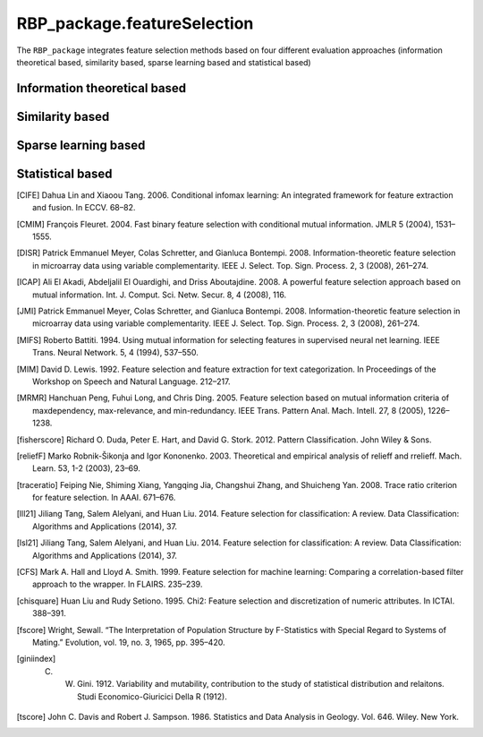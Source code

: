 RBP_package.featureSelection
==============================================

The ``RBP_package`` integrates feature selection methods based on four different evaluation approaches (information theoretical based, similarity based, sparse learning based and statistical based)

Information theoretical based
----------------------------------------------

.. py:function:: RBP_package.featureSelection.cife(features, labels, num_features=10)

    This function uses Conditional Infomax Feature Extraction [CIFE]_ for feature selection and returns the corresponding best feature matrix.

    :Parameters:
                .. class:: features:numpy array, shape (n_samples, n_features)

                        Sample feature matrix to be processed.

                .. class:: labels:numpy array, shape (n_samples, )

                        Class labels according to the input samples.

                .. class:: num_features:int, default=10

                        Number of selected features.



.. py:function:: RBP_package.featureSelection.cmim(features, labels, num_features=10)

    This function uses Conditional Mutual Information Maximization [CMIM]_ for feature selection and returns the corresponding best feature matrix.

    :Parameters:
                .. class:: features:numpy array, shape (n_samples, n_features)

                        Sample feature matrix to be processed.

                .. class:: labels:numpy array, shape (n_samples, )

                        Class labels according to the input samples.

                .. class:: num_features:int, default=10

                        Number of selected features.

.. py:function:: RBP_package.featureSelection.disr(features, labels, num_features=10)

    This function uses Double Input Symmetrical Relevance [DISR]_ for feature selection and returns the corresponding best feature matrix.

    :Parameters:
                .. class:: features:numpy array, shape (n_samples, n_features)

                        Sample feature matrix to be processed.

                .. class:: labels:numpy array, shape (n_samples, )

                        Class labels according to the input samples.

                .. class:: num_features:int, default=10

                        Number of selected features.

.. py:function:: RBP_package.featureSelection.icap(features, labels, num_features=10)

    This function uses mutual information [ICAP]_ for feature selection and returns the corresponding best feature matrix.

    :Parameters:
                .. class:: features:numpy array, shape (n_samples, n_features)

                        Sample feature matrix to be processed.

                .. class:: labels:numpy array, shape (n_samples, )

                        Class labels according to the input samples.

                .. class:: num_features:int, default=10

                        Number of selected features.

.. py:function:: RBP_package.featureSelection.jmi(features, labels, num_features=10)

    This function uses Joint Mutual Information [JMI]_ for feature selection and returns the corresponding best feature matrix.

    :Parameters:
                .. class:: features:numpy array, shape (n_samples, n_features)

                        Sample feature matrix to be processed.

                .. class:: labels:numpy array, shape (n_samples, )

                        Class labels according to the input samples.

                .. class:: num_features:int, default=10

                        Number of selected features.

.. py:function:: RBP_package.featureSelection.mifs(features, labels, num_features=10)

    This function uses Mutual Information Feature Selection [MIFS]_ for feature selection and returns the corresponding best feature matrix.

    :Parameters:
                .. class:: features:numpy array, shape (n_samples, n_features)

                        Sample feature matrix to be processed.

                .. class:: labels:numpy array, shape (n_samples, )

                        Class labels according to the input samples.

                .. class:: num_features:int, default=10

                        Number of selected features.

.. py:function:: RBP_package.featureSelection.mim(features, labels, num_features=10)

    This function uses Mutual Information Maximization [MIM]_ for feature selection and returns the corresponding best feature matrix.

    :Parameters:
                .. class:: features:numpy array, shape (n_samples, n_features)

                        Sample feature matrix to be processed.

                .. class:: labels:numpy array, shape (n_samples, )

                        Class labels according to the input samples.

                .. class:: num_features:int, default=10

                        Number of selected features.

.. py:function:: RBP_package.featureSelection.mrmr(features, labels, num_features=10)

    This function uses Minimum Redundancy Maximum Relevance [MRMR]_ for feature selection and returns the corresponding best feature matrix.

    :Parameters:
                .. class:: features:numpy array, shape (n_samples, n_features)

                        Sample feature matrix to be processed.

                .. class:: labels:numpy array, shape (n_samples, )

                        Class labels according to the input samples.

                .. class:: num_features:int, default=10

                        Number of selected features.

Similarity based
----------------------------------------------

.. py:function:: RBP_package.featureSelection.fisherScore(features, labels, num_features=10)

    This function uses  Fisher Score [fisherscore]_ for feature selection and returns the corresponding best feature matrix.

    :Parameters:
                .. class:: features:numpy array, shape (n_samples, n_features)

                        Sample feature matrix to be processed.

                .. class:: labels:numpy array, shape (n_samples, )

                        Class labels according to the input samples.

                .. class:: num_features:int, default=10

                        Number of selected features.

.. py:function:: RBP_package.featureSelection.relief_f(features, labels, num_features=10)

    This function uses ReliefF [reliefF]_ for feature selection and returns the corresponding best feature matrix.

    :Parameters:
                .. class:: features:numpy array, shape (n_samples, n_features)

                        Sample feature matrix to be processed.

                .. class:: labels:numpy array, shape (n_samples, )

                        Class labels according to the input samples.

                .. class:: num_features:int, default=10

                        Number of selected features.

.. py:function:: RBP_package.featureSelection.traceRatio(features, labels, num_features=10)

    This function uses Trace Ratio Criterion [traceratio]_ for feature selection and returns the corresponding best feature matrix.

    :Parameters:
                .. class:: features:numpy array, shape (n_samples, n_features)

                        Sample feature matrix to be processed.

                .. class:: labels:numpy array, shape (n_samples, )

                        Class labels according to the input samples.

                .. class:: num_features:int, default=10

                        Number of selected features.

Sparse learning based
----------------------------------------------

.. py:function:: RBP_package.featureSelection.llL21(features, labels, num_features=10)

    This function uses l2,1-norm regularization-based feature selection method [lll21]_ for feature selection and returns the corresponding best feature matrix.

    :Parameters:
                .. class:: features:numpy array, shape (n_samples, n_features)

                        Sample feature matrix to be processed.

                .. class:: labels:numpy array, shape (n_samples, )

                        Class labels according to the input samples.

                .. class:: num_features:int, default=10

                        Number of selected features.

.. py:function:: RBP_package.featureSelection.lsL21(features, labels, num_features=10)

    This function uses l2,1-norm regularization-based feature selection method [lsl21]_ for feature selection and returns the corresponding best feature matrix.

    :Parameters:
                .. class:: features:numpy array, shape (n_samples, n_features)

                        Sample feature matrix to be processed.

                .. class:: labels:numpy array, shape (n_samples, )

                        Class labels according to the input samples.

                .. class:: num_features:int, default=10

                        Number of selected features.

Statistical based
---------------------------

.. py:function:: RBP_package.featureSelection.cfs(features, labels, num_features=10)

    This function uses correlation-based filter approach [CFS]_ for feature selection and returns the corresponding best feature matrix.

    :Parameters:
                .. class:: features:numpy array, shape (n_samples, n_features)

                        Sample feature matrix to be processed.

                .. class:: labels:numpy array, shape (n_samples, )

                        Class labels according to the input samples.

                .. class:: num_features:int, default=10

                        Number of selected features.

.. py:function:: RBP_package.featureSelection.chiSquare(features, labels, num_features=10)

    This function uses Chi-Square Score [chisquare]_ for feature selection and returns the corresponding best feature matrix.

    :Parameters:
                .. class:: features:numpy array, shape (n_samples, n_features)

                        Sample feature matrix to be processed.

                .. class:: labels:numpy array, shape (n_samples, )

                        Class labels according to the input samples.

                .. class:: num_features:int, default=10

                        Number of selected features.

.. py:function:: RBP_package.featureSelection.fScore(features, labels, num_features=10)

    This function uses F-score [fscore]_ for feature selection and returns the corresponding best feature matrix.

    :Parameters:
                .. class:: features:numpy array, shape (n_samples, n_features)

                        Sample feature matrix to be processed.

                .. class:: labels:numpy array, shape (n_samples, )

                        Class labels according to the input samples.

                .. class:: num_features:int, default=10

                        Number of selected features.

.. py:function:: RBP_package.featureSelection.giniIndex(features, labels, num_features=10)

    This function uses Gini Index [giniindex]_ for feature selection and returns the corresponding best feature matrix.

    :Parameters:
                .. class:: features:numpy array, shape (n_samples, n_features)

                        Sample feature matrix to be processed.

                .. class:: labels:numpy array, shape (n_samples, )

                        Class labels according to the input samples.

                .. class:: num_features:int, default=10

                        Number of selected features.

.. py:function:: RBP_package.featureSelection.tScore(features, labels, num_features=10)

    This function uses T-score [tscore]_ for feature selection and returns the corresponding best feature matrix.

    :Parameters:
                .. class:: features:numpy array, shape (n_samples, n_features)

                        Sample feature matrix to be processed.

                .. class:: labels:numpy array, shape (n_samples, )

                        Class labels according to the input samples.

                .. class:: num_features:int, default=10

                        Number of selected features.


.. [CIFE] Dahua Lin and Xiaoou Tang. 2006. Conditional infomax learning: An integrated framework for feature extraction and fusion. In ECCV. 68–82.

.. [CMIM] François Fleuret. 2004. Fast binary feature selection with conditional mutual information. JMLR 5 (2004), 1531–1555.

.. [DISR] Patrick Emmanuel Meyer, Colas Schretter, and Gianluca Bontempi. 2008. Information-theoretic feature selection in microarray data using variable complementarity. IEEE J. Select. Top. Sign. Process. 2, 3 (2008), 261–274.

.. [ICAP] Ali El Akadi, Abdeljalil El Ouardighi, and Driss Aboutajdine. 2008. A powerful feature selection approach based on mutual information. Int. J. Comput. Sci. Netw. Secur. 8, 4 (2008), 116.

.. [JMI] Patrick Emmanuel Meyer, Colas Schretter, and Gianluca Bontempi. 2008. Information-theoretic feature selection in microarray data using variable complementarity. IEEE J. Select. Top. Sign. Process. 2, 3 (2008), 261–274.

.. [MIFS] Roberto Battiti. 1994. Using mutual information for selecting features in supervised neural net learning. IEEE Trans. Neural Network. 5, 4 (1994), 537–550.

.. [MIM] David D. Lewis. 1992. Feature selection and feature extraction for text categorization. In Proceedings of the Workshop on Speech and Natural Language. 212–217.

.. [MRMR] Hanchuan Peng, Fuhui Long, and Chris Ding. 2005. Feature selection based on mutual information criteria of maxdependency, max-relevance, and min-redundancy. IEEE Trans. Pattern Anal. Mach. Intell. 27, 8 (2005), 1226–1238.

.. [fisherscore] Richard O. Duda, Peter E. Hart, and David G. Stork. 2012. Pattern Classification. John Wiley & Sons.

.. [reliefF] Marko Robnik-Šikonja and Igor Kononenko. 2003. Theoretical and empirical analysis of relieff and rrelieff. Mach. Learn. 53, 1-2 (2003), 23–69.

.. [traceratio] Feiping Nie, Shiming Xiang, Yangqing Jia, Changshui Zhang, and Shuicheng Yan. 2008. Trace ratio criterion for feature selection. In AAAI. 671–676.

.. [lll21] Jiliang Tang, Salem Alelyani, and Huan Liu. 2014. Feature selection for classification: A review. Data Classification: Algorithms and Applications (2014), 37.

.. [lsl21] Jiliang Tang, Salem Alelyani, and Huan Liu. 2014. Feature selection for classification: A review. Data Classification: Algorithms and Applications (2014), 37.

.. [CFS] Mark A. Hall and Lloyd A. Smith. 1999. Feature selection for machine learning: Comparing a correlation-based filter approach to the wrapper. In FLAIRS. 235–239.

.. [chisquare] Huan Liu and Rudy Setiono. 1995. Chi2: Feature selection and discretization of numeric attributes. In ICTAI. 388–391.

.. [fscore] Wright, Sewall. “The Interpretation of Population Structure by F-Statistics with Special Regard to Systems of Mating.” Evolution, vol. 19, no. 3, 1965, pp. 395–420.

.. [giniindex] C. W. Gini. 1912. Variability and mutability, contribution to the study of statistical distribution and relaitons. Studi Economico-Giuricici Della R (1912).

.. [tscore] John C. Davis and Robert J. Sampson. 1986. Statistics and Data Analysis in Geology. Vol. 646. Wiley. New York.